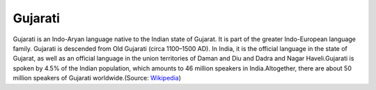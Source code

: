 Gujarati
******

Gujarati is an Indo-Aryan language native to the Indian state of Gujarat. It
is part of the greater Indo-European language family. Gujarati is descended from Old
Gujarati (circa 1100–1500 AD). In India, it is the official language in the state of
Gujarat, as well as an official language in the union territories of Daman and Diu and
Dadra and Nagar Haveli.Gujarati is spoken by 4.5% of the Indian population, which amounts
to 46 million speakers in India.Altogether, there are about 50 million speakers of Gujarati
worldwide.(Source: `Wikipedia <https://en.wikipedia.org/wiki/Gujarati_language>`_) 
